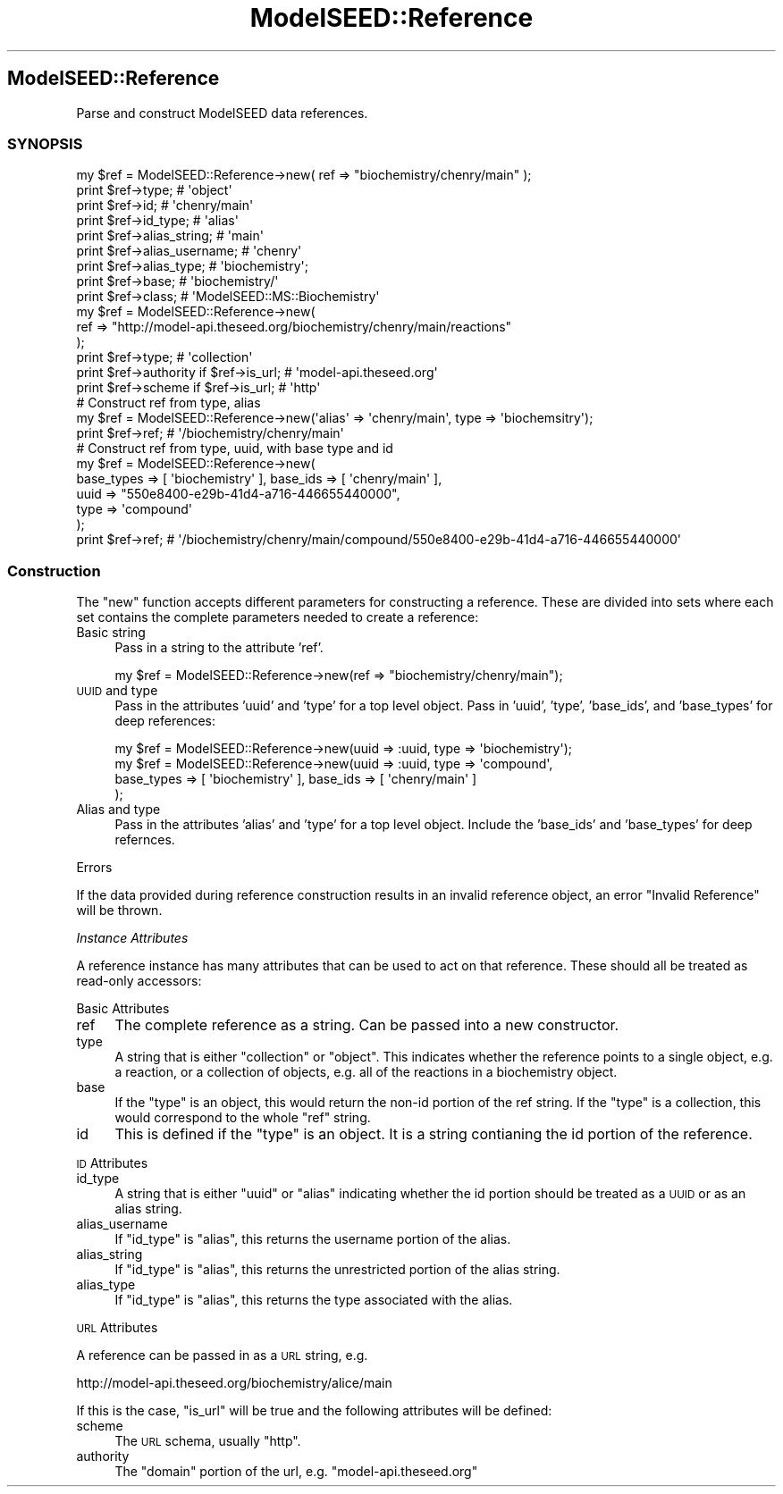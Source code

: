 .\" Automatically generated by Pod::Man 2.27 (Pod::Simple 3.28)
.\"
.\" Standard preamble:
.\" ========================================================================
.de Sp \" Vertical space (when we can't use .PP)
.if t .sp .5v
.if n .sp
..
.de Vb \" Begin verbatim text
.ft CW
.nf
.ne \\$1
..
.de Ve \" End verbatim text
.ft R
.fi
..
.\" Set up some character translations and predefined strings.  \*(-- will
.\" give an unbreakable dash, \*(PI will give pi, \*(L" will give a left
.\" double quote, and \*(R" will give a right double quote.  \*(C+ will
.\" give a nicer C++.  Capital omega is used to do unbreakable dashes and
.\" therefore won't be available.  \*(C` and \*(C' expand to `' in nroff,
.\" nothing in troff, for use with C<>.
.tr \(*W-
.ds C+ C\v'-.1v'\h'-1p'\s-2+\h'-1p'+\s0\v'.1v'\h'-1p'
.ie n \{\
.    ds -- \(*W-
.    ds PI pi
.    if (\n(.H=4u)&(1m=24u) .ds -- \(*W\h'-12u'\(*W\h'-12u'-\" diablo 10 pitch
.    if (\n(.H=4u)&(1m=20u) .ds -- \(*W\h'-12u'\(*W\h'-8u'-\"  diablo 12 pitch
.    ds L" ""
.    ds R" ""
.    ds C` ""
.    ds C' ""
'br\}
.el\{\
.    ds -- \|\(em\|
.    ds PI \(*p
.    ds L" ``
.    ds R" ''
.    ds C`
.    ds C'
'br\}
.\"
.\" Escape single quotes in literal strings from groff's Unicode transform.
.ie \n(.g .ds Aq \(aq
.el       .ds Aq '
.\"
.\" If the F register is turned on, we'll generate index entries on stderr for
.\" titles (.TH), headers (.SH), subsections (.SS), items (.Ip), and index
.\" entries marked with X<> in POD.  Of course, you'll have to process the
.\" output yourself in some meaningful fashion.
.\"
.\" Avoid warning from groff about undefined register 'F'.
.de IX
..
.nr rF 0
.if \n(.g .if rF .nr rF 1
.if (\n(rF:(\n(.g==0)) \{
.    if \nF \{
.        de IX
.        tm Index:\\$1\t\\n%\t"\\$2"
..
.        if !\nF==2 \{
.            nr % 0
.            nr F 2
.        \}
.    \}
.\}
.rr rF
.\"
.\" Accent mark definitions (@(#)ms.acc 1.5 88/02/08 SMI; from UCB 4.2).
.\" Fear.  Run.  Save yourself.  No user-serviceable parts.
.    \" fudge factors for nroff and troff
.if n \{\
.    ds #H 0
.    ds #V .8m
.    ds #F .3m
.    ds #[ \f1
.    ds #] \fP
.\}
.if t \{\
.    ds #H ((1u-(\\\\n(.fu%2u))*.13m)
.    ds #V .6m
.    ds #F 0
.    ds #[ \&
.    ds #] \&
.\}
.    \" simple accents for nroff and troff
.if n \{\
.    ds ' \&
.    ds ` \&
.    ds ^ \&
.    ds , \&
.    ds ~ ~
.    ds /
.\}
.if t \{\
.    ds ' \\k:\h'-(\\n(.wu*8/10-\*(#H)'\'\h"|\\n:u"
.    ds ` \\k:\h'-(\\n(.wu*8/10-\*(#H)'\`\h'|\\n:u'
.    ds ^ \\k:\h'-(\\n(.wu*10/11-\*(#H)'^\h'|\\n:u'
.    ds , \\k:\h'-(\\n(.wu*8/10)',\h'|\\n:u'
.    ds ~ \\k:\h'-(\\n(.wu-\*(#H-.1m)'~\h'|\\n:u'
.    ds / \\k:\h'-(\\n(.wu*8/10-\*(#H)'\z\(sl\h'|\\n:u'
.\}
.    \" troff and (daisy-wheel) nroff accents
.ds : \\k:\h'-(\\n(.wu*8/10-\*(#H+.1m+\*(#F)'\v'-\*(#V'\z.\h'.2m+\*(#F'.\h'|\\n:u'\v'\*(#V'
.ds 8 \h'\*(#H'\(*b\h'-\*(#H'
.ds o \\k:\h'-(\\n(.wu+\w'\(de'u-\*(#H)/2u'\v'-.3n'\*(#[\z\(de\v'.3n'\h'|\\n:u'\*(#]
.ds d- \h'\*(#H'\(pd\h'-\w'~'u'\v'-.25m'\f2\(hy\fP\v'.25m'\h'-\*(#H'
.ds D- D\\k:\h'-\w'D'u'\v'-.11m'\z\(hy\v'.11m'\h'|\\n:u'
.ds th \*(#[\v'.3m'\s+1I\s-1\v'-.3m'\h'-(\w'I'u*2/3)'\s-1o\s+1\*(#]
.ds Th \*(#[\s+2I\s-2\h'-\w'I'u*3/5'\v'-.3m'o\v'.3m'\*(#]
.ds ae a\h'-(\w'a'u*4/10)'e
.ds Ae A\h'-(\w'A'u*4/10)'E
.    \" corrections for vroff
.if v .ds ~ \\k:\h'-(\\n(.wu*9/10-\*(#H)'\s-2\u~\d\s+2\h'|\\n:u'
.if v .ds ^ \\k:\h'-(\\n(.wu*10/11-\*(#H)'\v'-.4m'^\v'.4m'\h'|\\n:u'
.    \" for low resolution devices (crt and lpr)
.if \n(.H>23 .if \n(.V>19 \
\{\
.    ds : e
.    ds 8 ss
.    ds o a
.    ds d- d\h'-1'\(ga
.    ds D- D\h'-1'\(hy
.    ds th \o'bp'
.    ds Th \o'LP'
.    ds ae ae
.    ds Ae AE
.\}
.rm #[ #] #H #V #F C
.\" ========================================================================
.\"
.IX Title "ModelSEED::Reference 3pm"
.TH ModelSEED::Reference 3pm "2015-09-03" "perl v5.18.2" "User Contributed Perl Documentation"
.\" For nroff, turn off justification.  Always turn off hyphenation; it makes
.\" way too many mistakes in technical documents.
.if n .ad l
.nh
.SH "ModelSEED::Reference"
.IX Header "ModelSEED::Reference"
Parse and construct ModelSEED data references.
.SS "\s-1SYNOPSIS \s0"
.IX Subsection "SYNOPSIS "
.Vb 9
\&    my $ref = ModelSEED::Reference\->new( ref => "biochemistry/chenry/main" );
\&    print $ref\->type;                     # \*(Aqobject\*(Aq
\&    print $ref\->id;                       # \*(Aqchenry/main\*(Aq
\&    print $ref\->id_type;                  # \*(Aqalias\*(Aq
\&    print $ref\->alias_string;             # \*(Aqmain\*(Aq
\&    print $ref\->alias_username;           # \*(Aqchenry\*(Aq
\&    print $ref\->alias_type;               # \*(Aqbiochemistry\*(Aq;
\&    print $ref\->base;                     # \*(Aqbiochemistry/\*(Aq
\&    print $ref\->class;                    # \*(AqModelSEED::MS::Biochemistry\*(Aq
\&
\&    my $ref = ModelSEED::Reference\->new(
\&        ref => "http://model\-api.theseed.org/biochemistry/chenry/main/reactions"
\&    );
\&    print $ref\->type;                      # \*(Aqcollection\*(Aq
\&    print $ref\->authority if $ref\->is_url; # \*(Aqmodel\-api.theseed.org\*(Aq
\&    print $ref\->scheme if $ref\->is_url;    # \*(Aqhttp\*(Aq
\&    
\&    # Construct ref from type, alias
\&    my $ref = ModelSEED::Reference\->new(\*(Aqalias\*(Aq => \*(Aqchenry/main\*(Aq, type => \*(Aqbiochemsitry\*(Aq);
\&    print $ref\->ref; # \*(Aq/biochemistry/chenry/main\*(Aq
\&
\&    # Construct ref from type, uuid, with base type and id
\&    my $ref = ModelSEED::Reference\->new(
\&        base_types => [ \*(Aqbiochemistry\*(Aq ], base_ids => [ \*(Aqchenry/main\*(Aq ],
\&        uuid => "550e8400\-e29b\-41d4\-a716\-446655440000",
\&        type => \*(Aqcompound\*(Aq
\&    );
\&    print $ref\->ref; # \*(Aq/biochemistry/chenry/main/compound/550e8400\-e29b\-41d4\-a716\-446655440000\*(Aq
.Ve
.SS "Construction"
.IX Subsection "Construction"
The \f(CW\*(C`new\*(C'\fR function accepts different parameters for constructing
a reference. These are divided into sets where each set contains the
complete parameters needed to create a reference:
.IP "Basic string" 4
.IX Item "Basic string"
Pass in a string to the attribute 'ref'.
.Sp
.Vb 1
\&    my $ref = ModelSEED::Reference\->new(ref => "biochemistry/chenry/main");
.Ve
.IP "\s-1UUID\s0 and type" 4
.IX Item "UUID and type"
Pass in the attributes 'uuid' and 'type' for a top level object.
Pass in 'uuid', 'type', 'base_ids', and 'base_types' for deep references:
.Sp
.Vb 4
\&    my $ref = ModelSEED::Reference\->new(uuid => :uuid, type => \*(Aqbiochemistry\*(Aq);
\&    my $ref = ModelSEED::Reference\->new(uuid => :uuid, type => \*(Aqcompound\*(Aq,
\&        base_types => [ \*(Aqbiochemistry\*(Aq ], base_ids => [ \*(Aqchenry/main\*(Aq ]
\&    );
.Ve
.IP "Alias and type" 4
.IX Item "Alias and type"
Pass in the attributes 'alias' and 'type' for a top level object.
Include the 'base_ids' and 'base_types' for deep refernces.
.PP
Errors
.IX Subsection "Errors"
.PP
If the data provided during reference construction results in an
invalid reference object, an error \f(CW\*(C`Invalid Reference\*(C'\fR will be
thrown.
.PP
\fIInstance Attributes\fR
.IX Subsection "Instance Attributes"
.PP
A reference instance has many attributes that can be used to
act on that reference. These should all be treated as read-only
accessors:
.PP
Basic Attributes
.IX Subsection "Basic Attributes"
.IP "ref" 4
.IX Item "ref"
The complete reference as a string. Can be passed into a new
constructor.
.IP "type" 4
.IX Item "type"
A string that is either \f(CW\*(C`collection\*(C'\fR or \f(CW\*(C`object\*(C'\fR. This indicates
whether the reference points to a single object, e.g. a reaction,
or a collection of objects, e.g. all of the reactions in a biochemistry
object.
.IP "base" 4
.IX Item "base"
If the \f(CW\*(C`type\*(C'\fR is an object, this would return the non-id portion
of the ref string.  If the \f(CW\*(C`type\*(C'\fR is a collection, this would
correspond to the whole \f(CW\*(C`ref\*(C'\fR string.
.IP "id" 4
.IX Item "id"
This is defined if the \f(CW\*(C`type\*(C'\fR is an object. It is a string contianing
the id portion of the reference.
.PP
\s-1ID\s0 Attributes
.IX Subsection "ID Attributes"
.IP "id_type" 4
.IX Item "id_type"
A string that is either \f(CW\*(C`uuid\*(C'\fR or \f(CW\*(C`alias\*(C'\fR indicating whether
the id portion should be treated as a \s-1UUID\s0 or as an alias string.
.IP "alias_username" 4
.IX Item "alias_username"
If \f(CW\*(C`id_type\*(C'\fR is \*(L"alias\*(R", this returns the username portion of the alias.
.IP "alias_string" 4
.IX Item "alias_string"
If \f(CW\*(C`id_type\*(C'\fR is \*(L"alias\*(R", this returns the unrestricted portion of the
alias string.
.IP "alias_type" 4
.IX Item "alias_type"
If \f(CW\*(C`id_type\*(C'\fR is \*(L"alias\*(R", this returns the type associated with the alias.
.PP
\s-1URL\s0 Attributes
.IX Subsection "URL Attributes"
.PP
A reference can be passed in as a \s-1URL\s0 string, e.g.
.PP
.Vb 1
\&    http://model\-api.theseed.org/biochemistry/alice/main
.Ve
.PP
If this is the case, \f(CW\*(C`is_url\*(C'\fR will be true and the following attributes will be defined:
.IP "scheme" 4
.IX Item "scheme"
The \s-1URL\s0 schema, usually \*(L"http\*(R".
.IP "authority" 4
.IX Item "authority"
The \*(L"domain\*(R" portion of the url, e.g. \*(L"model\-api.theseed.org\*(R"
